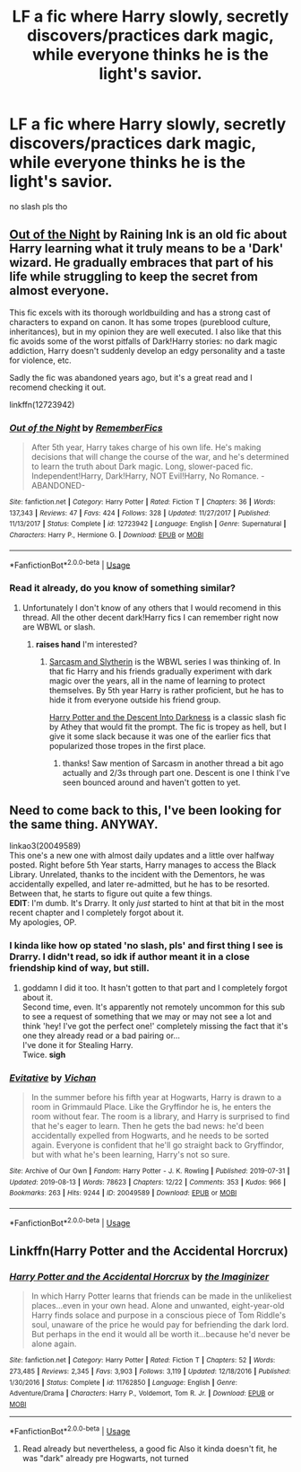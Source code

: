 #+TITLE: LF a fic where Harry slowly, secretly discovers/practices dark magic, while everyone thinks he is the light's savior.

* LF a fic where Harry slowly, secretly discovers/practices dark magic, while everyone thinks he is the light's savior.
:PROPERTIES:
:Author: Oero333
:Score: 9
:DateUnix: 1565802289.0
:DateShort: 2019-Aug-14
:FlairText: Request
:END:
no slash pls tho


** [[https://www.fanfiction.net/s/12723942/1/][Out of the Night]] by Raining Ink is an old fic about Harry learning what it truly means to be a 'Dark' wizard. He gradually embraces that part of his life while struggling to keep the secret from almost everyone.

This fic excels with its thorough worldbuilding and has a strong cast of characters to expand on canon. It has some tropes (pureblood culture, inheritances), but in my opinion they are well executed. I also like that this fic avoids some of the worst pitfalls of Dark!Harry stories: no dark magic addiction, Harry doesn't suddenly develop an edgy personality and a taste for violence, etc.

Sadly the fic was abandoned years ago, but it's a great read and I recomend checking it out.

linkffn(12723942)
:PROPERTIES:
:Author: chiruochiba
:Score: 4
:DateUnix: 1565816468.0
:DateShort: 2019-Aug-15
:END:

*** [[https://www.fanfiction.net/s/12723942/1/][*/Out of the Night/*]] by [[https://www.fanfiction.net/u/9936625/RememberFics][/RememberFics/]]

#+begin_quote
  After 5th year, Harry takes charge of his own life. He's making decisions that will change the course of the war, and he's determined to learn the truth about Dark magic. Long, slower-paced fic. Independent!Harry, Dark!Harry, NOT Evil!Harry, No Romance. -ABANDONED-
#+end_quote

^{/Site/:} ^{fanfiction.net} ^{*|*} ^{/Category/:} ^{Harry} ^{Potter} ^{*|*} ^{/Rated/:} ^{Fiction} ^{T} ^{*|*} ^{/Chapters/:} ^{36} ^{*|*} ^{/Words/:} ^{137,343} ^{*|*} ^{/Reviews/:} ^{47} ^{*|*} ^{/Favs/:} ^{424} ^{*|*} ^{/Follows/:} ^{328} ^{*|*} ^{/Updated/:} ^{11/27/2017} ^{*|*} ^{/Published/:} ^{11/13/2017} ^{*|*} ^{/Status/:} ^{Complete} ^{*|*} ^{/id/:} ^{12723942} ^{*|*} ^{/Language/:} ^{English} ^{*|*} ^{/Genre/:} ^{Supernatural} ^{*|*} ^{/Characters/:} ^{Harry} ^{P.,} ^{Hermione} ^{G.} ^{*|*} ^{/Download/:} ^{[[http://www.ff2ebook.com/old/ffn-bot/index.php?id=12723942&source=ff&filetype=epub][EPUB]]} ^{or} ^{[[http://www.ff2ebook.com/old/ffn-bot/index.php?id=12723942&source=ff&filetype=mobi][MOBI]]}

--------------

*FanfictionBot*^{2.0.0-beta} | [[https://github.com/tusing/reddit-ffn-bot/wiki/Usage][Usage]]
:PROPERTIES:
:Author: FanfictionBot
:Score: 1
:DateUnix: 1565816477.0
:DateShort: 2019-Aug-15
:END:


*** Read it already, do you know of something similar?
:PROPERTIES:
:Author: Oero333
:Score: 1
:DateUnix: 1565817784.0
:DateShort: 2019-Aug-15
:END:

**** Unfortunately I don't know of any others that I would recomend in this thread. All the other decent dark!Harry fics I can remember right now are WBWL or slash.
:PROPERTIES:
:Author: chiruochiba
:Score: 1
:DateUnix: 1565820251.0
:DateShort: 2019-Aug-15
:END:

***** *raises hand* I'm interested?
:PROPERTIES:
:Author: allhailchickenfish
:Score: 2
:DateUnix: 1565829341.0
:DateShort: 2019-Aug-15
:END:

****** [[https://archiveofourown.org/series/863648][Sarcasm and Slytherin]] is the WBWL series I was thinking of. In that fic Harry and his friends gradually experiment with dark magic over the years, all in the name of learning to protect themselves. By 5th year Harry is rather proficient, but he has to hide it from everyone outside his friend group.

[[http://hp.adult-fanfiction.org/story.php?no=600095391][Harry Potter and the Descent Into Darkness]] is a classic slash fic by Athey that would fit the prompt. The fic is tropey as hell, but I give it some slack because it was one of the earlier fics that popularized those tropes in the first place.
:PROPERTIES:
:Author: chiruochiba
:Score: 0
:DateUnix: 1565837508.0
:DateShort: 2019-Aug-15
:END:

******* thanks! Saw mention of Sarcasm in another thread a bit ago actually and 2/3s through part one. Descent is one I think I've seen bounced around and haven't gotten to yet.
:PROPERTIES:
:Author: allhailchickenfish
:Score: 2
:DateUnix: 1565870662.0
:DateShort: 2019-Aug-15
:END:


** Need to come back to this, I've been looking for the same thing. ANYWAY.

linkao3(20049589)\\
This one's a new one with almost daily updates and a little over halfway posted. Right before 5th Year starts, Harry manages to access the Black Library. Unrelated, thanks to the incident with the Dementors, he was accidentally expelled, and later re-admitted, but he has to be resorted. Between that, he starts to figure out quite a few things.\\
*EDIT*: I'm dumb. It's Drarry. It only /just/ started to hint at that bit in the most recent chapter and I completely forgot about it.\\
My apologies, OP.
:PROPERTIES:
:Author: allhailchickenfish
:Score: 2
:DateUnix: 1565819251.0
:DateShort: 2019-Aug-15
:END:

*** I kinda like how op stated 'no slash, pls' and first thing I see is Drarry. I didn't read, so idk if author meant it in a close friendship kind of way, but still.
:PROPERTIES:
:Author: Purrthematician
:Score: 5
:DateUnix: 1565821325.0
:DateShort: 2019-Aug-15
:END:

**** goddamn I did it too. It hasn't gotten to that part and I completely forgot about it.\\
Second time, even. It's apparently not remotely uncommon for this sub to see a request of something that we may or may not see a lot and think 'hey! I've got the perfect one!' completely missing the fact that it's one they already read or a bad pairing or...\\
I've done it for Stealing Harry.\\
Twice. *sigh*
:PROPERTIES:
:Author: allhailchickenfish
:Score: 3
:DateUnix: 1565823071.0
:DateShort: 2019-Aug-15
:END:


*** [[https://archiveofourown.org/works/20049589][*/Evitative/*]] by [[https://www.archiveofourown.org/users/Vichan/pseuds/Vichan][/Vichan/]]

#+begin_quote
  In the summer before his fifth year at Hogwarts, Harry is drawn to a room in Grimmauld Place. Like the Gryffindor he is, he enters the room without fear. The room is a library, and Harry is surprised to find that he's eager to learn. Then he gets the bad news: he'd been accidentally expelled from Hogwarts, and he needs to be sorted again. Everyone is confident that he'll go straight back to Gryffindor, but with what he's been learning, Harry's not so sure.
#+end_quote

^{/Site/:} ^{Archive} ^{of} ^{Our} ^{Own} ^{*|*} ^{/Fandom/:} ^{Harry} ^{Potter} ^{-} ^{J.} ^{K.} ^{Rowling} ^{*|*} ^{/Published/:} ^{2019-07-31} ^{*|*} ^{/Updated/:} ^{2019-08-13} ^{*|*} ^{/Words/:} ^{78623} ^{*|*} ^{/Chapters/:} ^{12/22} ^{*|*} ^{/Comments/:} ^{353} ^{*|*} ^{/Kudos/:} ^{966} ^{*|*} ^{/Bookmarks/:} ^{263} ^{*|*} ^{/Hits/:} ^{9244} ^{*|*} ^{/ID/:} ^{20049589} ^{*|*} ^{/Download/:} ^{[[https://archiveofourown.org/downloads/20049589/Evitative.epub?updated_at=1565735137][EPUB]]} ^{or} ^{[[https://archiveofourown.org/downloads/20049589/Evitative.mobi?updated_at=1565735137][MOBI]]}

--------------

*FanfictionBot*^{2.0.0-beta} | [[https://github.com/tusing/reddit-ffn-bot/wiki/Usage][Usage]]
:PROPERTIES:
:Author: FanfictionBot
:Score: 2
:DateUnix: 1565819266.0
:DateShort: 2019-Aug-15
:END:


** Linkffn(Harry Potter and the Accidental Horcrux)
:PROPERTIES:
:Author: 15_Redstones
:Score: 1
:DateUnix: 1565804546.0
:DateShort: 2019-Aug-14
:END:

*** [[https://www.fanfiction.net/s/11762850/1/][*/Harry Potter and the Accidental Horcrux/*]] by [[https://www.fanfiction.net/u/3306612/the-Imaginizer][/the Imaginizer/]]

#+begin_quote
  In which Harry Potter learns that friends can be made in the unlikeliest places...even in your own head. Alone and unwanted, eight-year-old Harry finds solace and purpose in a conscious piece of Tom Riddle's soul, unaware of the price he would pay for befriending the dark lord. But perhaps in the end it would all be worth it...because he'd never be alone again.
#+end_quote

^{/Site/:} ^{fanfiction.net} ^{*|*} ^{/Category/:} ^{Harry} ^{Potter} ^{*|*} ^{/Rated/:} ^{Fiction} ^{T} ^{*|*} ^{/Chapters/:} ^{52} ^{*|*} ^{/Words/:} ^{273,485} ^{*|*} ^{/Reviews/:} ^{2,345} ^{*|*} ^{/Favs/:} ^{3,903} ^{*|*} ^{/Follows/:} ^{3,119} ^{*|*} ^{/Updated/:} ^{12/18/2016} ^{*|*} ^{/Published/:} ^{1/30/2016} ^{*|*} ^{/Status/:} ^{Complete} ^{*|*} ^{/id/:} ^{11762850} ^{*|*} ^{/Language/:} ^{English} ^{*|*} ^{/Genre/:} ^{Adventure/Drama} ^{*|*} ^{/Characters/:} ^{Harry} ^{P.,} ^{Voldemort,} ^{Tom} ^{R.} ^{Jr.} ^{*|*} ^{/Download/:} ^{[[http://www.ff2ebook.com/old/ffn-bot/index.php?id=11762850&source=ff&filetype=epub][EPUB]]} ^{or} ^{[[http://www.ff2ebook.com/old/ffn-bot/index.php?id=11762850&source=ff&filetype=mobi][MOBI]]}

--------------

*FanfictionBot*^{2.0.0-beta} | [[https://github.com/tusing/reddit-ffn-bot/wiki/Usage][Usage]]
:PROPERTIES:
:Author: FanfictionBot
:Score: 1
:DateUnix: 1565804559.0
:DateShort: 2019-Aug-14
:END:

**** Read already but nevertheless, a good fic Also it kinda doesn't fit, he was "dark" already pre Hogwarts, not turned
:PROPERTIES:
:Author: Oero333
:Score: 2
:DateUnix: 1565805912.0
:DateShort: 2019-Aug-14
:END:
